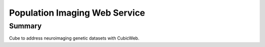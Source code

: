 ==============================
Population Imaging Web Service
==============================


Summary
=======

Cube to address neuroimaging genetic datasets with CubicWeb.


    






